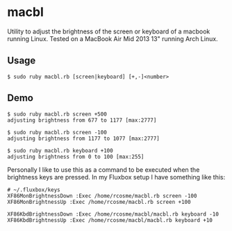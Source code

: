 * macbl
Utility to adjust the brightness of the screen or keyboard of a macbook running Linux. Tested on a MacBook Air Mid 2013 13" running Arch Linux.

** Usage
#+BEGIN_SRC shell
  $ sudo ruby macbl.rb [screen|keyboard] [+,-]<number>
#+END_SRC

** Demo
#+BEGIN_SRC shell
  $ sudo ruby macbl.rb screen +500
  adjusting brightness from 677 to 1177 [max:2777]

  $ sudo ruby macbl.rb screen -100
  adjusting brightness from 1177 to 1077 [max:2777]

  $ sudo ruby macbl.rb keyboard +100
  adjusting brightness from 0 to 100 [max:255]
#+END_SRC

Personally I like to use this as a command to be executed when the brightness keys are pressed. In my 
Fluxbox setup I have something like this:
#+BEGIN_SRC
  # ~/.fluxbox/keys
  XF86MonBrightnessDown :Exec /home/rcosme/macbl.rb screen -100
  XF86MonBrightnessUp :Exec /home/rcosme/macbl.rb screen +100

  XF86KbdBrightnessDown :Exec /home/rcosme/macbl/macbl.rb keyboard -10
  XF86KbdBrightnessUp :Exec /home/rcosme/macbl/macbl.rb keyboard +10
#+END_SRC
